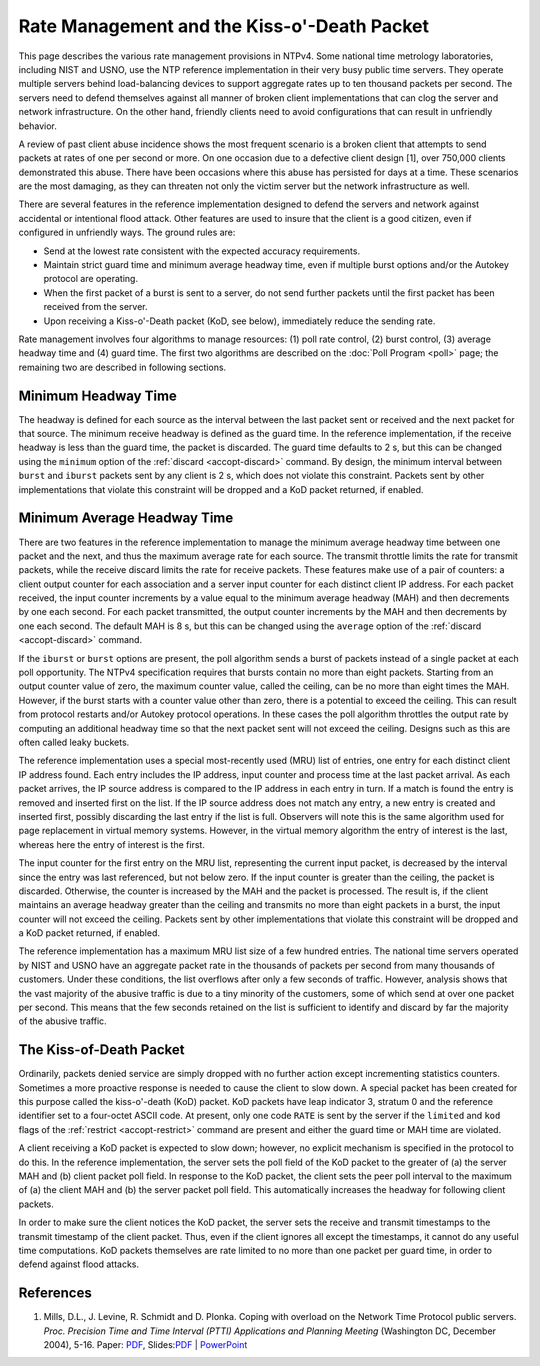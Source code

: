 Rate Management and the Kiss-o'-Death Packet
============================================

This page describes the various rate management provisions in NTPv4.
Some national time metrology laboratories, including NIST and USNO, use
the NTP reference implementation in their very busy public time servers.
They operate multiple servers behind load-balancing devices to support
aggregate rates up to ten thousand packets per second. The servers need
to defend themselves against all manner of broken client implementations
that can clog the server and network infrastructure. On the other hand,
friendly clients need to avoid configurations that can result in
unfriendly behavior.

A review of past client abuse incidence shows the most frequent scenario
is a broken client that attempts to send packets at rates of one per
second or more. On one occasion due to a defective client design [1],
over 750,000 clients demonstrated this abuse. There have been occasions
where this abuse has persisted for days at a time. These scenarios are
the most damaging, as they can threaten not only the victim server but
the network infrastructure as well.

There are several features in the reference implementation designed to
defend the servers and network against accidental or intentional flood
attack. Other features are used to insure that the client is a good
citizen, even if configured in unfriendly ways. The ground rules are:

-  Send at the lowest rate consistent with the expected accuracy
   requirements.
-  Maintain strict guard time and minimum average headway time, even if
   multiple burst options and/or the Autokey protocol are operating.
-  When the first packet of a burst is sent to a server, do not send
   further packets until the first packet has been received from the
   server.
-  Upon receiving a Kiss-o'-Death packet (KoD, see below), immediately
   reduce the sending rate.

Rate management involves four algorithms to manage resources: (1) poll
rate control, (2) burst control, (3) average headway time and (4) guard
time. The first two algorithms are described on the
:doc:`Poll Program
<poll>` page; the remaining two are described
in following sections.

.. _rate-guard:

Minimum Headway Time
-------------------------------------------------

The headway is defined for each source as the interval between the last
packet sent or received and the next packet for that source. The minimum
receive headway is defined as the guard time. In the reference
implementation, if the receive headway is less than the guard time, the
packet is discarded. The guard time defaults to 2 s, but this can be
changed using the ``minimum`` option of the
:ref:`discard
<accopt-discard>` command. By design, the
minimum interval between ``burst`` and ``iburst`` packets sent by any
client is 2 s, which does not violate this constraint. Packets sent by
other implementations that violate this constraint will be dropped and a
KoD packet returned, if enabled.

.. _rate-mah:

Minimum Average Headway Time
-------------------------------------------------------

There are two features in the reference implementation to manage the
minimum average headway time between one packet and the next, and thus
the maximum average rate for each source. The transmit throttle limits
the rate for transmit packets, while the receive discard limits the rate
for receive packets. These features make use of a pair of counters: a
client output counter for each association and a server input counter
for each distinct client IP address. For each packet received, the input
counter increments by a value equal to the minimum average headway (MAH)
and then decrements by one each second. For each packet transmitted, the
output counter increments by the MAH and then decrements by one each
second. The default MAH is 8 s, but this can be changed using the
``average`` option of the :ref:`discard
<accopt-discard>` command.

If the ``iburst`` or ``burst`` options are present, the poll algorithm
sends a burst of packets instead of a single packet at each poll
opportunity. The NTPv4 specification requires that bursts contain no
more than eight packets. Starting from an output counter value of zero,
the maximum counter value, called the ceiling, can be no more than eight
times the MAH. However, if the burst starts with a counter value other
than zero, there is a potential to exceed the ceiling. This can result
from protocol restarts and/or Autokey protocol operations. In these
cases the poll algorithm throttles the output rate by computing an
additional headway time so that the next packet sent will not exceed the
ceiling. Designs such as this are often called leaky buckets.

The reference implementation uses a special most-recently used (MRU)
list of entries, one entry for each distinct client IP address found.
Each entry includes the IP address, input counter and process time at
the last packet arrival. As each packet arrives, the IP source address
is compared to the IP address in each entry in turn. If a match is found
the entry is removed and inserted first on the list. If the IP source
address does not match any entry, a new entry is created and inserted
first, possibly discarding the last entry if the list is full. Observers
will note this is the same algorithm used for page replacement in
virtual memory systems. However, in the virtual memory algorithm the
entry of interest is the last, whereas here the entry of interest is the
first.

The input counter for the first entry on the MRU list, representing the
current input packet, is decreased by the interval since the entry was
last referenced, but not below zero. If the input counter is greater
than the ceiling, the packet is discarded. Otherwise, the counter is
increased by the MAH and the packet is processed. The result is, if the
client maintains an average headway greater than the ceiling and
transmits no more than eight packets in a burst, the input counter will
not exceed the ceiling. Packets sent by other implementations that
violate this constraint will be dropped and a KoD packet returned, if
enabled.

The reference implementation has a maximum MRU list size of a few
hundred entries. The national time servers operated by NIST and USNO
have an aggregate packet rate in the thousands of packets per second
from many thousands of customers. Under these conditions, the list
overflows after only a few seconds of traffic. However, analysis shows
that the vast majority of the abusive traffic is due to a tiny minority
of the customers, some of which send at over one packet per second. This
means that the few seconds retained on the list is sufficient to
identify and discard by far the majority of the abusive traffic.

.. _rate-kiss:

The Kiss-of-Death Packet
----------------------------------------------------

Ordinarily, packets denied service are simply dropped with no further
action except incrementing statistics counters. Sometimes a more
proactive response is needed to cause the client to slow down. A special
packet has been created for this purpose called the kiss-o'-death (KoD)
packet. KoD packets have leap indicator 3, stratum 0 and the reference
identifier set to a four-octet ASCII code. At present, only one code
``RATE`` is sent by the server if the ``limited`` and ``kod`` flags of
the :ref:`restrict
<accopt-restrict>` command are present and
either the guard time or MAH time are violated.

A client receiving a KoD packet is expected to slow down; however, no
explicit mechanism is specified in the protocol to do this. In the
reference implementation, the server sets the poll field of the KoD
packet to the greater of (a) the server MAH and (b) client packet poll
field. In response to the KoD packet, the client sets the peer poll
interval to the maximum of (a) the client MAH and (b) the server packet
poll field. This automatically increases the headway for following
client packets.

In order to make sure the client notices the KoD packet, the server sets
the receive and transmit timestamps to the transmit timestamp of the
client packet. Thus, even if the client ignores all except the
timestamps, it cannot do any useful time computations. KoD packets
themselves are rate limited to no more than one packet per guard time,
in order to defend against flood attacks.

.. _rate-ref:

References
-------------------------------------

#. Mills, D.L., J. Levine, R. Schmidt and D. Plonka. Coping with
   overload on the Network Time Protocol public servers. *Proc.
   Precision Time and Time Interval (PTTI) Applications and Planning
   Meeting* (Washington DC, December 2004), 5-16. Paper:
   `PDF <http://www.eecis.udel.edu/~mills/database/papers/ptti/ptti04a.pdf>`__,
   Slides:\ `PDF <http://www.eecis.udel.edu/~mills/database/brief/ptti/ptti04.pdf>`__
   \|
   `PowerPoint <http://www.eecis.udel.edu/~mills/database/brief/ptti/ptti04.ppt>`__

